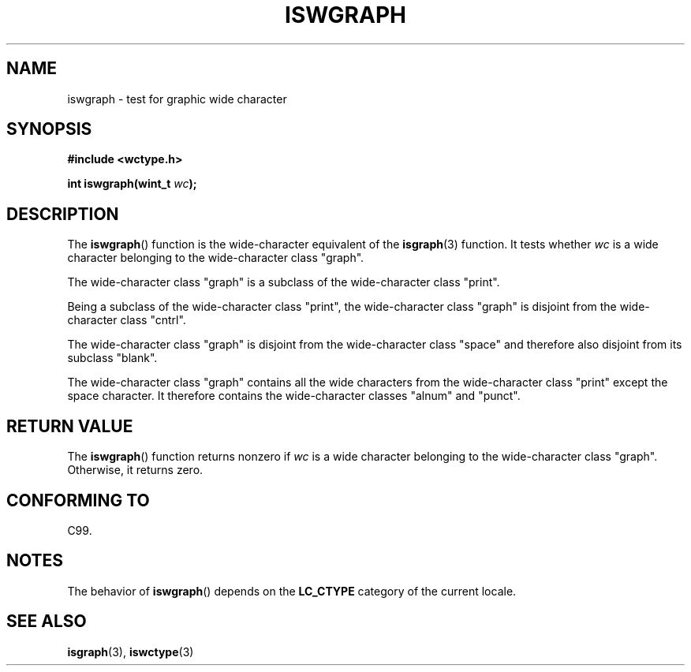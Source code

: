 .\" Copyright (c) Bruno Haible <haible@clisp.cons.org>
.\"
.\" %%%LICENSE_START(GPLv2+_DOC_ONEPARA)
.\" This is free documentation; you can redistribute it and/or
.\" modify it under the terms of the GNU General Public License as
.\" published by the Free Software Foundation; either version 2 of
.\" the License, or (at your option) any later version.
.\" %%%LICENSE_END
.\"
.\" References consulted:
.\"   GNU glibc-2 source code and manual
.\"   Dinkumware C library reference http://www.dinkumware.com/
.\"   OpenGroup's Single UNIX specification http://www.UNIX-systems.org/online.html
.\"   ISO/IEC 9899:1999
.\"
.TH ISWGRAPH 3  1999-07-25 "GNU" "Linux Programmer's Manual"
.SH NAME
iswgraph \- test for graphic wide character
.SH SYNOPSIS
.nf
.B #include <wctype.h>
.sp
.BI "int iswgraph(wint_t " wc );
.fi
.SH DESCRIPTION
The
.BR iswgraph ()
function is the wide-character equivalent of the
.BR isgraph (3)
function.
It tests whether
.I wc
is a wide character
belonging to the wide-character class "graph".
.PP
The wide-character class "graph" is a subclass of the wide-character class
"print".
.PP
Being a subclass of the wide-character class "print",
the wide-character class
"graph" is disjoint from the wide-character class "cntrl".
.PP
The wide-character class "graph" is disjoint from the wide-character class
"space" and therefore also disjoint from its subclass "blank".
.\" Note: UNIX98 (susv2/xbd/locale.html) says that "graph" and "space" may
.\" have characters in common, except U+0020. But C99 (ISO/IEC 9899:1999
.\" section 7.25.2.1.10) says that "space" and "graph" are disjoint.
.PP
The wide-character class "graph" contains all the wide characters from the
wide-character class "print" except the space character.
It therefore contains
the wide-character classes "alnum" and "punct".
.SH RETURN VALUE
The
.BR iswgraph ()
function returns nonzero
if
.I wc
is a wide character
belonging to the wide-character class "graph".
Otherwise, it returns zero.
.SH CONFORMING TO
C99.
.SH NOTES
The behavior of
.BR iswgraph ()
depends on the
.B LC_CTYPE
category of the
current locale.
.SH SEE ALSO
.BR isgraph (3),
.BR iswctype (3)

